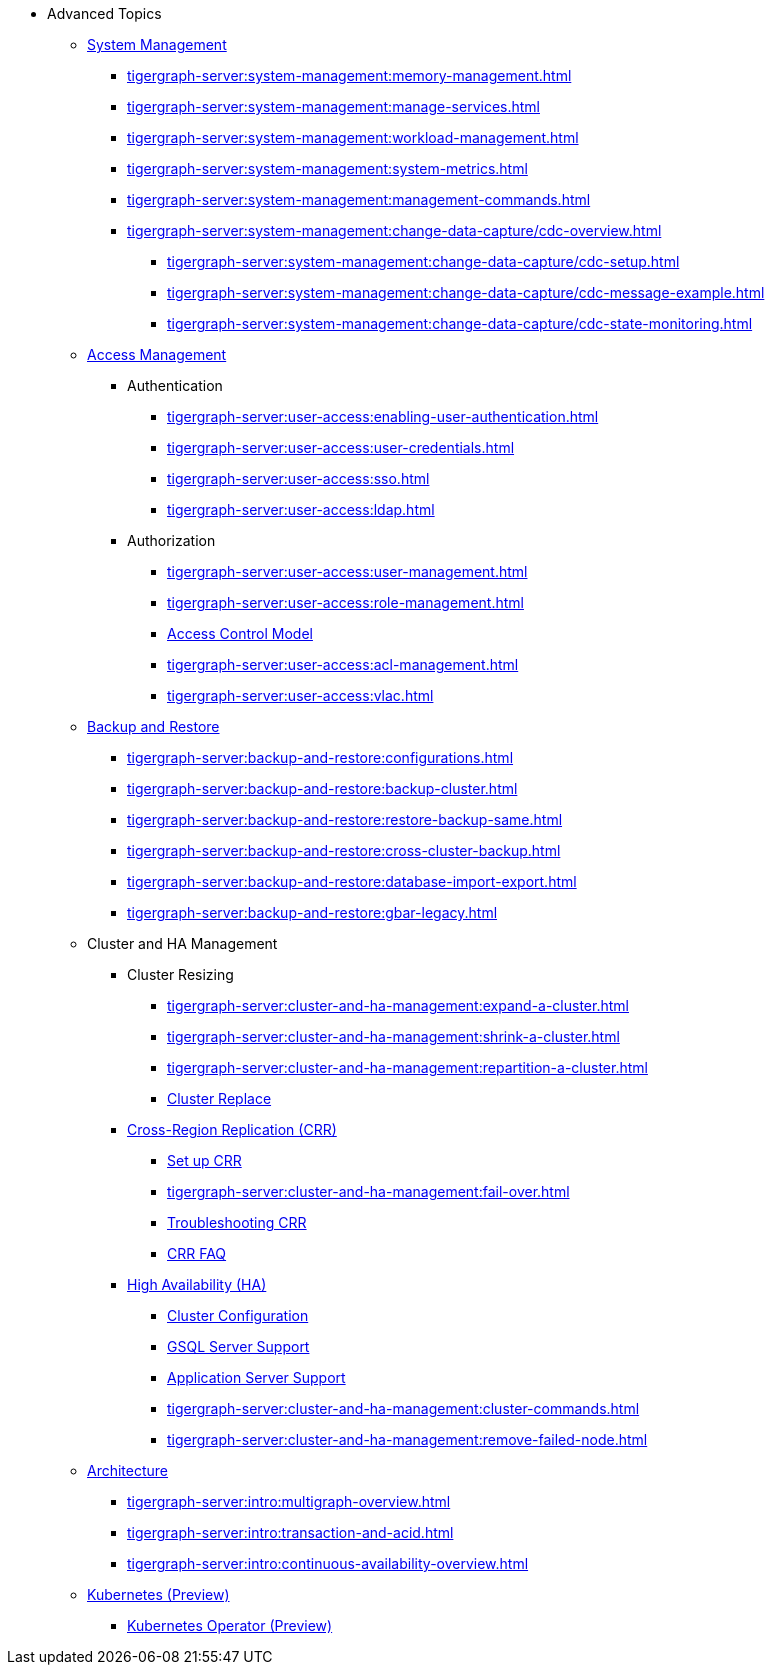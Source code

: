 * Advanced Topics
//System Management
** xref:tigergraph-server:system-management:management-with-gadmin.adoc[System Management]
*** xref:tigergraph-server:system-management:memory-management.adoc[]
*** xref:tigergraph-server:system-management:manage-services.adoc[]
*** xref:tigergraph-server:system-management:workload-management.adoc[]
*** xref:tigergraph-server:system-management:system-metrics.adoc[]
*** xref:tigergraph-server:system-management:management-commands.adoc[]
*** xref:tigergraph-server:system-management:change-data-capture/cdc-overview.adoc[]
**** xref:tigergraph-server:system-management:change-data-capture/cdc-setup.adoc[]
**** xref:tigergraph-server:system-management:change-data-capture/cdc-message-example.adoc[]
**** xref:tigergraph-server:system-management:change-data-capture/cdc-state-monitoring.adoc[]
//**** xref:tigergraph-server:system-management:change-data-capture/cdc-restore-by-backup.txt[CDC Messages and Backup Restore]
//Access Management
** xref:tigergraph-server:user-access:index.adoc[Access Management]
*** Authentication
**** xref:tigergraph-server:user-access:enabling-user-authentication.adoc[]
**** xref:tigergraph-server:user-access:user-credentials.adoc[]
**** xref:tigergraph-server:user-access:sso.adoc[]
**** xref:tigergraph-server:user-access:ldap.adoc[]
*** Authorization
**** xref:tigergraph-server:user-access:user-management.adoc[]
**** xref:tigergraph-server:user-access:role-management.adoc[]
**** xref:tigergraph-server:user-access:access-control-model.adoc[Access Control Model]
**** xref:tigergraph-server:user-access:acl-management.adoc[]
**** xref:tigergraph-server:user-access:vlac.adoc[]
//Backup and Restore
** xref:tigergraph-server:backup-and-restore:index.adoc[Backup and Restore]
*** xref:tigergraph-server:backup-and-restore:configurations.adoc[]
*** xref:tigergraph-server:backup-and-restore:backup-cluster.adoc[]
*** xref:tigergraph-server:backup-and-restore:restore-backup-same.adoc[]
*** xref:tigergraph-server:backup-and-restore:cross-cluster-backup.adoc[]
*** xref:tigergraph-server:backup-and-restore:database-import-export.adoc[]
*** xref:tigergraph-server:backup-and-restore:gbar-legacy.adoc[]
//Cluster and HA Management
** Cluster and HA Management
*** Cluster Resizing
**** xref:tigergraph-server:cluster-and-ha-management:expand-a-cluster.adoc[]
**** xref:tigergraph-server:cluster-and-ha-management:shrink-a-cluster.adoc[]
**** xref:tigergraph-server:cluster-and-ha-management:repartition-a-cluster.adoc[]
**** xref:tigergraph-server:cluster-and-ha-management:how_to-replace-a-node-in-a-cluster.adoc[Cluster Replace]
//CRR
*** xref:tigergraph-server:cluster-and-ha-management:crr-index.adoc[Cross-Region Replication (CRR)]
**** xref:tigergraph-server:cluster-and-ha-management:set-up-crr.adoc[Set up CRR]
**** xref:tigergraph-server:cluster-and-ha-management:fail-over.adoc[]
**** xref:tigergraph-server:cluster-and-ha-management:troubleshooting.adoc[Troubleshooting CRR]
**** xref:tigergraph-server:cluster-and-ha-management:crr-faq.adoc[CRR FAQ]
//HA
*** xref:tigergraph-server:cluster-and-ha-management:ha-overview.adoc[High Availability (HA)]
**** xref:tigergraph-server:cluster-and-ha-management:ha-cluster.adoc[Cluster Configuration]
**** xref:tigergraph-server:cluster-and-ha-management:ha-for-gsql-server.adoc[GSQL Server Support]
**** xref:tigergraph-server:cluster-and-ha-management:ha-for-application-server.adoc[Application Server Support]
**** xref:tigergraph-server:cluster-and-ha-management:cluster-commands.adoc[]
**** xref:tigergraph-server:cluster-and-ha-management:remove-failed-node.adoc[]
//Architecture
** xref:tigergraph-server:intro:internal-architecture.adoc[Architecture]
*** xref:tigergraph-server:intro:multigraph-overview.adoc[]
*** xref:tigergraph-server:intro:transaction-and-acid.adoc[]
*** xref:tigergraph-server:intro:continuous-availability-overview.adoc[]
//Kubernetes
** xref:tigergraph-server:kubernetes:index.adoc[Kubernetes (Preview)]
*** xref:tigergraph-server:kubernetes:k8s-operator/index.adoc[Kubernetes Operator (Preview)]


